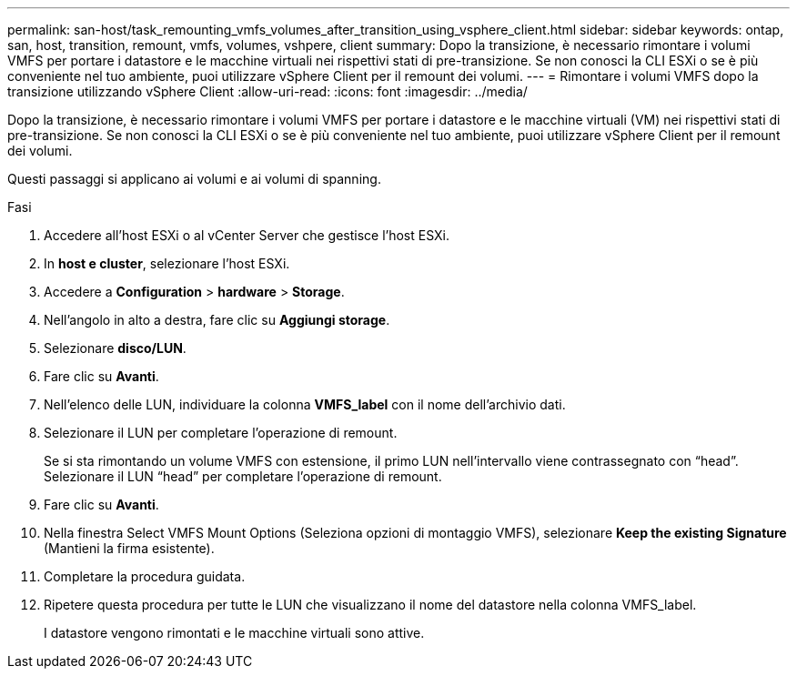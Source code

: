 ---
permalink: san-host/task_remounting_vmfs_volumes_after_transition_using_vsphere_client.html 
sidebar: sidebar 
keywords: ontap, san, host, transition, remount, vmfs, volumes, vshpere, client 
summary: Dopo la transizione, è necessario rimontare i volumi VMFS per portare i datastore e le macchine virtuali nei rispettivi stati di pre-transizione. Se non conosci la CLI ESXi o se è più conveniente nel tuo ambiente, puoi utilizzare vSphere Client per il remount dei volumi. 
---
= Rimontare i volumi VMFS dopo la transizione utilizzando vSphere Client
:allow-uri-read: 
:icons: font
:imagesdir: ../media/


[role="lead"]
Dopo la transizione, è necessario rimontare i volumi VMFS per portare i datastore e le macchine virtuali (VM) nei rispettivi stati di pre-transizione. Se non conosci la CLI ESXi o se è più conveniente nel tuo ambiente, puoi utilizzare vSphere Client per il remount dei volumi.

Questi passaggi si applicano ai volumi e ai volumi di spanning.

.Fasi
. Accedere all'host ESXi o al vCenter Server che gestisce l'host ESXi.
. In *host e cluster*, selezionare l'host ESXi.
. Accedere a *Configuration* > *hardware* > *Storage*.
. Nell'angolo in alto a destra, fare clic su *Aggiungi storage*.
. Selezionare *disco/LUN*.
. Fare clic su *Avanti*.
. Nell'elenco delle LUN, individuare la colonna *VMFS_label* con il nome dell'archivio dati.
. Selezionare il LUN per completare l'operazione di remount.
+
Se si sta rimontando un volume VMFS con estensione, il primo LUN nell'intervallo viene contrassegnato con "`head`". Selezionare il LUN "`head`" per completare l'operazione di remount.

. Fare clic su *Avanti*.
. Nella finestra Select VMFS Mount Options (Seleziona opzioni di montaggio VMFS), selezionare *Keep the existing Signature* (Mantieni la firma esistente).
. Completare la procedura guidata.
. Ripetere questa procedura per tutte le LUN che visualizzano il nome del datastore nella colonna VMFS_label.
+
I datastore vengono rimontati e le macchine virtuali sono attive.


